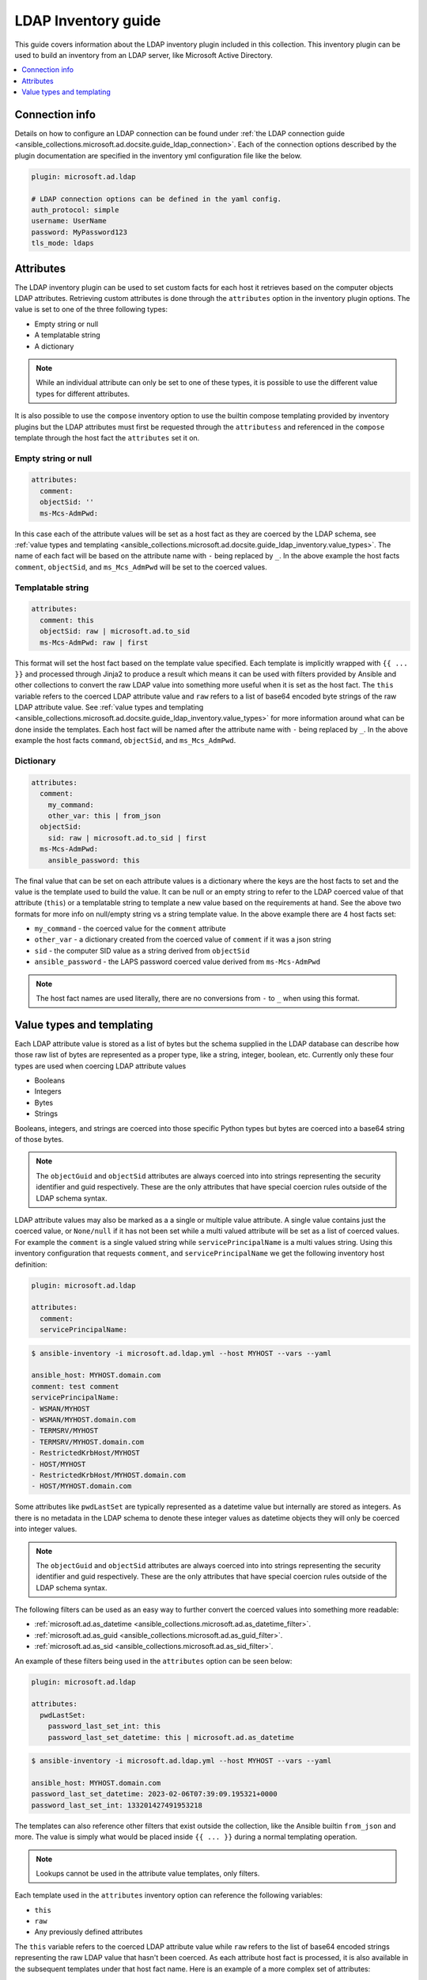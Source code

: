 .. _ansible_collections.microsoft.ad.docsite.guide_ldap_inventory:

********************
LDAP Inventory guide
********************

This guide covers information about the LDAP inventory plugin included in this collection. This inventory plugin can be used to build an inventory from an LDAP server, like Microsoft Active Directory.

.. contents::
  :local:
  :depth: 1

.. _ansible_collections.microsoft.ad.docsite.guide_ldap_inventory.connection_info:

Connection info
===============

Details on how to configure an LDAP connection can be found under :ref:`the LDAP connection guide <ansible_collections.microsoft.ad.docsite.guide_ldap_connection>`. Each of the connection options described by the plugin documentation are specified in the inventory yml configuration file like the below.

.. code-block:: yaml

    plugin: microsoft.ad.ldap

    # LDAP connection options can be defined in the yaml config.
    auth_protocol: simple
    username: UserName
    password: MyPassword123
    tls_mode: ldaps


.. _ansible_collections.microsoft.ad.docsite.guide_ldap_inventory.attributes:

Attributes
==========

The LDAP inventory plugin can be used to set custom facts for each host it retrieves based on the computer objects LDAP attributes. Retrieving custom attributes is done through the ``attributes`` option in the inventory plugin options. The value is set to one of the three following types:

* Empty string or null
* A templatable string
* A dictionary

.. note::
    While an individual attribute can only be set to one of these types, it is possible to use the different value types for different attributes.

It is also possible to use the ``compose`` inventory option to use the builtin compose templating provided by inventory plugins but the LDAP attributes must first be requested through the ``attributess`` and referenced in the ``compose`` template through the host fact the ``attributes`` set it on.

Empty string or null
--------------------

.. code-block:: yaml

    attributes:
      comment:
      objectSid: ''
      ms-Mcs-AdmPwd:

In this case each of the attribute values will be set as a host fact as they are coerced by the LDAP schema, see :ref:`value types and templating <ansible_collections.microsoft.ad.docsite.guide_ldap_inventory.value_types>`. The name of each fact will be based on the attribute name with ``-`` being replaced by ``_``. In the above example the host facts ``comment``, ``objectSid``, and ``ms_Mcs_AdmPwd`` will be set to the coerced values.


Templatable string
------------------

.. code-block:: yaml

    attributes:
      comment: this
      objectSid: raw | microsoft.ad.to_sid
      ms-Mcs-AdmPwd: raw | first

This format will set the host fact based on the template value specified. Each template is implicitly wrapped with ``{{ ... }}`` and processed through Jinja2 to produce a result which means it can be used with filters provided by Ansible and other collections to convert the raw LDAP value into something more useful when it is set as the host fact. The ``this`` variable refers to the coerced LDAP attribute value and ``raw`` refers to a list of base64 encoded byte strings of the raw LDAP attribute value. See :ref:`value types and templating <ansible_collections.microsoft.ad.docsite.guide_ldap_inventory.value_types>` for more information around what can be done inside the templates. Each host fact will be named after the attribute name with ``-`` being replaced by ``_``. In the above example the host facts ``command``, ``objectSid``, and ``ms_Mcs_AdmPwd``.


Dictionary
----------

.. code-block:: yaml

    attributes:
      comment:
        my_command:
        other_var: this | from_json
      objectSid:
        sid: raw | microsoft.ad.to_sid | first
      ms-Mcs-AdmPwd:
        ansible_password: this

The final value that can be set on each attribute values is a dictionary where the keys are the host facts to set and the value is the template used to build the value. It can be null or an empty string to refer to the LDAP coerced value of that attribute (``this``) or a templatable string to template a new value based on the requirements at hand. See the above two formats for more info on null/empty string vs a string template value. In the above example there are 4 host facts set:

* ``my_command`` - the coerced value for the ``comment`` attribute
* ``other_var`` - a dictionary created from the coerced value of ``comment`` if it was a json string
* ``sid`` - the computer SID value as a string derived from ``objectSid``
* ``ansible_password`` - the LAPS password coerced value derived from ``ms-Mcs-AdmPwd``

.. note::
    The host fact names are used literally, there are no conversions from ``-`` to ``_`` when using this format.


.. _ansible_collections.microsoft.ad.docsite.guide_ldap_inventory.value_types:

Value types and templating
==========================

Each LDAP attribute value is stored as a list of bytes but the schema supplied in the LDAP database can describe how those raw list of bytes are represented as a proper type, like a string, integer, boolean, etc. Currently only these four types are used when coercing LDAP attribute values

* Booleans
* Integers
* Bytes
* Strings

Booleans, integers, and strings are coerced into those specific Python types but bytes are coerced into a base64 string of those bytes.

.. note::
    The ``objectGuid`` and ``objectSid`` attributes are always coerced into into strings representing the security identifier and guid respectively. These are the only attributes that have special coercion rules outside of the LDAP schema syntax.

LDAP attribute values may also be marked as a a single or multiple value attribute. A single value contains just the coerced value, or ``None/null`` if it has not been set while a multi valued attribute will be set as a list of coerced values. For example the ``comment`` is a single valued string while ``servicePrincipalName`` is a multi values string. Using this inventory configuration that requests ``comment``, and ``servicePrincipalName`` we get the following inventory host definition:

.. code-block:: yaml

    plugin: microsoft.ad.ldap

    attributes:
      comment:
      servicePrincipalName:


.. code-block:: shell-session

    $ ansible-inventory -i microsoft.ad.ldap.yml --host MYHOST --vars --yaml

    ansible_host: MYHOST.domain.com
    comment: test comment
    servicePrincipalName:
    - WSMAN/MYHOST
    - WSMAN/MYHOST.domain.com
    - TERMSRV/MYHOST
    - TERMSRV/MYHOST.domain.com
    - RestrictedKrbHost/MYHOST
    - HOST/MYHOST
    - RestrictedKrbHost/MYHOST.domain.com
    - HOST/MYHOST.domain.com

Some attributes like ``pwdLastSet`` are typically represented as a datetime value but internally are stored as integers. As there is no metadata in the LDAP schema to denote these integer values as datetime objects they will only be coerced into integer values.

.. note::
    The ``objectGuid`` and ``objectSid`` attributes are always coerced into into strings representing the security identifier and guid respectively. These are the only attributes that have special coercion rules outside of the LDAP schema syntax.

The following filters can be used as an easy way to further convert the coerced values into something more readable:

* :ref:`microsoft.ad.as_datetime <ansible_collections.microsoft.ad.as_datetime_filter>`.
* :ref:`microsoft.ad.as_guid <ansible_collections.microsoft.ad.as_guid_filter>`.
* :ref:`microsoft.ad.as_sid <ansible_collections.microsoft.ad.as_sid_filter>`.

An example of these filters being used in the ``attributes`` option can be seen below:

.. code-block:: yaml

    plugin: microsoft.ad.ldap

    attributes:
      pwdLastSet:
        password_last_set_int: this
        password_last_set_datetime: this | microsoft.ad.as_datetime

.. code-block:: shell-session

    $ ansible-inventory -i microsoft.ad.ldap.yml --host MYHOST --vars --yaml

    ansible_host: MYHOST.domain.com
    password_last_set_datetime: 2023-02-06T07:39:09.195321+0000
    password_last_set_int: 133201427491953218

The templates can also reference other filters that exist outside the collection, like the Ansible builtin ``from_json`` and more. The value is simply what would be placed inside ``{{ ... }}`` during a normal templating operation.

.. note::
    Lookups cannot be used in the attribute value templates, only filters.

Each template used in the ``attributes`` inventory option can reference the following variables:

* ``this``
* ``raw``
* Any previously defined attributes

The ``this`` variable refers to the coerced LDAP attribute value while ``raw`` refers to the list of base64 encoded strings representing the raw LDAP value that hasn't been coerced. As each attribute host fact is processed, it is also available in the subsequent templates under that host fact name. Here is an example of a more complex set of attributes:

.. code-block:: yaml

    plugin: microsoft.ad.ldap

    attributes:
      objectSid:
        sid: this
        sid_raw: raw
        sid_raw_filtered: raw | microsoft.ad.as_sid | first
      objectGuid:
      sAMAccountName:
        computer_name:
      comment:
        comment: this
        # Can refer to previously set attributes above
        description: computer_name ~ " - " ~ sid ~ " - " ~ objectGuid ~ " - " ~ this

    # Can also be used as a template and refer to the vars retrieved above
    compose:
      comment2: comment

.. code-block:: shell-session

    $ ansible-inventory -i microsoft.ad.ldap.yml --host MYHOST --vars --yaml

    ansible_host: MYHOST.domain.com
    comment: test comment
    comment2: test comment
    computer_name: MYHOST$
    description: MYHOST$ - S-1-5-21-1234-1108 - 51cc490f-1de0-41ae-98ad-dc065d5b33e2 - test comment
    objectGuid: 51cc490f-1de0-41ae-98ad-dc065d5b33e2
    sid: S-1-5-21-1234-1108
    sid_raw:
    - AQMAAAAAAAUVAAAA0gQAAFQEAAA=
    sid_raw_filtered: S-1-5-21-1234-1108
